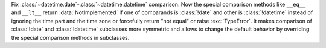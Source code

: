 Fix :class:`~datetime.date`-:class:`~datetime.datetime` comparison. Now the
special comparison methods like ``__eq__`` and ``__lt__`` return
:data:`NotImplemented` if one of comparands is :class:`!date` and other is
:class:`!datetime` instead of ignoring the time part and the time zone or
forcefully return "not equal" or raise :exc:`TypeError`. It makes comparison
of :class:`!date` and :class:`!datetime` subclasses more symmetric and
allows to change the default behavior by overriding the special comparison
methods in subclasses.
